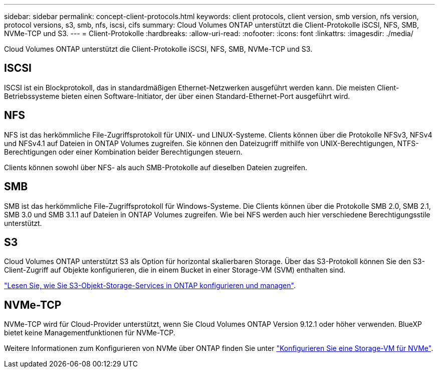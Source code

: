 ---
sidebar: sidebar 
permalink: concept-client-protocols.html 
keywords: client protocols, client version, smb version, nfs version, protocol versions, s3, smb, nfs, iscsi, cifs 
summary: Cloud Volumes ONTAP unterstützt die Client-Protokolle iSCSI, NFS, SMB, NVMe-TCP und S3. 
---
= Client-Protokolle
:hardbreaks:
:allow-uri-read: 
:nofooter: 
:icons: font
:linkattrs: 
:imagesdir: ./media/


[role="lead"]
Cloud Volumes ONTAP unterstützt die Client-Protokolle iSCSI, NFS, SMB, NVMe-TCP und S3.



== ISCSI

ISCSI ist ein Blockprotokoll, das in standardmäßigen Ethernet-Netzwerken ausgeführt werden kann. Die meisten Client-Betriebssysteme bieten einen Software-Initiator, der über einen Standard-Ethernet-Port ausgeführt wird.



== NFS

NFS ist das herkömmliche File-Zugriffsprotokoll für UNIX- und LINUX-Systeme. Clients können über die Protokolle NFSv3, NFSv4 und NFSv4.1 auf Dateien in ONTAP Volumes zugreifen. Sie können den Dateizugriff mithilfe von UNIX-Berechtigungen, NTFS-Berechtigungen oder einer Kombination beider Berechtigungen steuern.

Clients können sowohl über NFS- als auch SMB-Protokolle auf dieselben Dateien zugreifen.



== SMB

SMB ist das herkömmliche File-Zugriffsprotokoll für Windows-Systeme. Die Clients können über die Protokolle SMB 2.0, SMB 2.1, SMB 3.0 und SMB 3.1.1 auf Dateien in ONTAP Volumes zugreifen. Wie bei NFS werden auch hier verschiedene Berechtigungsstile unterstützt.



== S3

Cloud Volumes ONTAP unterstützt S3 als Option für horizontal skalierbaren Storage. Über das S3-Protokoll können Sie den S3-Client-Zugriff auf Objekte konfigurieren, die in einem Bucket in einer Storage-VM (SVM) enthalten sind.

https://docs.netapp.com/us-en/ontap/object-storage-management/index.html["Lesen Sie, wie Sie S3-Objekt-Storage-Services in ONTAP konfigurieren und managen"^].



== NVMe-TCP

NVMe-TCP wird für Cloud-Provider unterstützt, wenn Sie Cloud Volumes ONTAP Version 9.12.1 oder höher verwenden. BlueXP bietet keine Managementfunktionen für NVMe-TCP.

Weitere Informationen zum Konfigurieren von NVMe über ONTAP finden Sie unter https://docs.netapp.com/us-en/ontap/san-admin/configure-svm-nvme-task.html["Konfigurieren Sie eine Storage-VM für NVMe"^].
